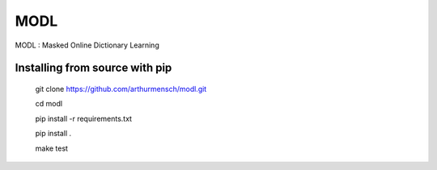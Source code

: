 MODL
=================================

|Travis|_

.. |Travis| image:: https://travis-ci.org/arthurmensch/modl.svg?branch=master
.. _Travis: https://travis-ci.org/arthurmensch/modl

MODL : Masked Online Dictionary Learning

Installing from source with pip
-------------------------------

    git clone https://github.com/arthurmensch/modl.git

    cd modl

    pip install -r requirements.txt

    pip install .

    make test